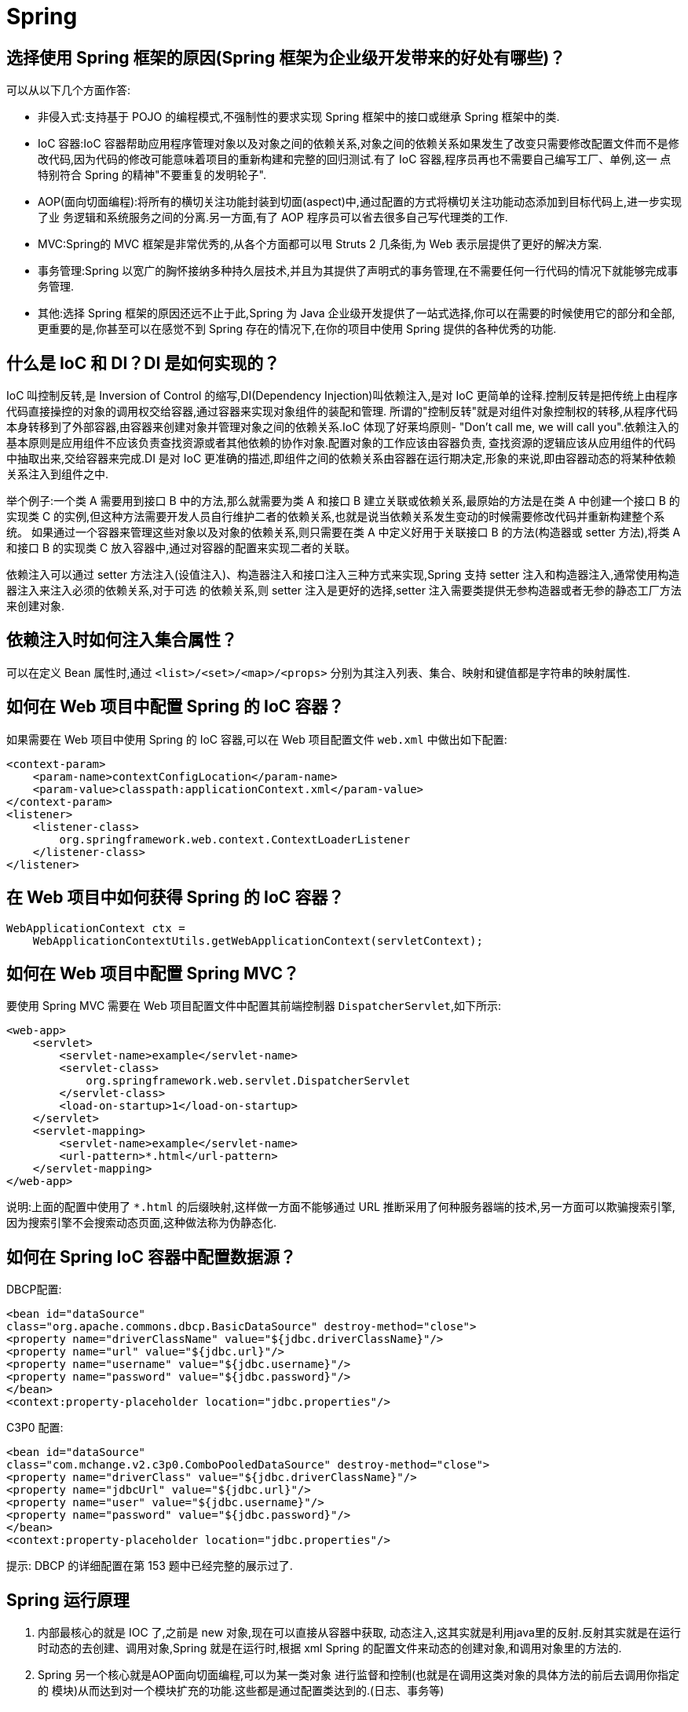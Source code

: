 [[java-framework-spring-spring]]
= Spring

[[java-framework-spring-1]]
== 选择使用 Spring 框架的原因(Spring 框架为企业级开发带来的好处有哪些)？

可以从以下几个方面作答:

* 非侵入式:支持基于 POJO 的编程模式,不强制性的要求实现 Spring 框架中的接口或继承 Spring 框架中的类.
* IoC 容器:IoC 容器帮助应用程序管理对象以及对象之间的依赖关系,对象之间的依赖关系如果发生了改变只需要修改配置文件而不是修改代码,因为代码的修改可能意味着项目的重新构建和完整的回归测试.有了 IoC 容器,程序员再也不需要自己编写工厂、单例,这一
点特别符合 Spring 的精神"不要重复的发明轮子".
* AOP(面向切面编程):将所有的横切关注功能封装到切面(aspect)中,通过配置的方式将横切关注功能动态添加到目标代码上,进一步实现了业
务逻辑和系统服务之间的分离.另一方面,有了 AOP 程序员可以省去很多自己写代理类的工作.
* MVC:Spring的 MVC 框架是非常优秀的,从各个方面都可以甩 Struts 2 几条街,为 Web 表示层提供了更好的解决方案.
* 事务管理:Spring 以宽广的胸怀接纳多种持久层技术,并且为其提供了声明式的事务管理,在不需要任何一行代码的情况下就能够完成事务管理.
* 其他:选择 Spring 框架的原因还远不止于此,Spring 为 Java 企业级开发提供了一站式选择,你可以在需要的时候使用它的部分和全部,更重要的是,你甚至可以在感觉不到 Spring 存在的情况下,在你的项目中使用 Spring 提供的各种优秀的功能.

[[java-framework-spring-2]]
== 什么是 IoC 和 DI？DI 是如何实现的？

IoC 叫控制反转,是 Inversion of Control 的缩写,DI(Dependency Injection)叫依赖注入,是对 IoC 更简单的诠释.控制反转是把传统上由程序代码直接操控的对象的调用权交给容器,通过容器来实现对象组件的装配和管理.
所谓的"控制反转"就是对组件对象控制权的转移,从程序代码本身转移到了外部容器,由容器来创建对象并管理对象之间的依赖关系.IoC 体现了好莱坞原则- "Don’t call me, we will call you".依赖注入的基本原则是应用组件不应该负责查找资源或者其他依赖的协作对象.配置对象的工作应该由容器负责,
查找资源的逻辑应该从应用组件的代码中抽取出来,交给容器来完成.DI 是对 IoC 更准确的描述,即组件之间的依赖关系由容器在运行期决定,形象的来说,即由容器动态的将某种依赖关系注入到组件之中.

举个例子:一个类 A 需要用到接口 B 中的方法,那么就需要为类 A 和接口 B 建立关联或依赖关系,最原始的方法是在类 A 中创建一个接口 B 的实现类 C 的实例,但这种方法需要开发人员自行维护二者的依赖关系,也就是说当依赖关系发生变动的时候需要修改代码并重新构建整个系统。
如果通过一个容器来管理这些对象以及对象的依赖关系,则只需要在类 A 中定义好用于关联接口 B 的方法(构造器或 setter 方法),将类 A 和接口 B 的实现类 C 放入容器中,通过对容器的配置来实现二者的关联。

依赖注入可以通过 setter 方法注入(设值注入)、构造器注入和接口注入三种方式来实现,Spring 支持 setter 注入和构造器注入,通常使用构造器注入来注入必须的依赖关系,对于可选
的依赖关系,则 setter 注入是更好的选择,setter 注入需要类提供无参构造器或者无参的静态工厂方法来创建对象.

[[java-framework-spring-3]]
== 依赖注入时如何注入集合属性？

可以在定义 Bean 属性时,通过 `<list>/<set>/<map>/<props>` 分别为其注入列表、集合、映射和键值都是字符串的映射属性.

[[java-framework-spring-11]]
== 如何在 Web 项目中配置 Spring 的 IoC 容器？

如果需要在 Web 项目中使用 Spring 的 IoC 容器,可以在 Web 项目配置文件 `web.xml` 中做出如下配置:

[source,xml]
----
<context-param>
    <param-name>contextConfigLocation</param-name>
    <param-value>classpath:applicationContext.xml</param-value>
</context-param>
<listener>
    <listener-class>
        org.springframework.web.context.ContextLoaderListener
    </listener-class>
</listener>
----

[[java-framework-spring-12]]
== 在 Web 项目中如何获得 Spring 的 IoC 容器？

[source,java]
----
WebApplicationContext ctx =
    WebApplicationContextUtils.getWebApplicationContext(servletContext);
----

[[java-framework-spring-13]]
== 如何在 Web 项目中配置 Spring MVC？

要使用 Spring MVC 需要在 Web 项目配置文件中配置其前端控制器 `DispatcherServlet`,如下所示:

[source,xml]
----
<web-app>
    <servlet>
        <servlet-name>example</servlet-name>
        <servlet-class>
            org.springframework.web.servlet.DispatcherServlet
        </servlet-class>
        <load-on-startup>1</load-on-startup>
    </servlet>
    <servlet-mapping>
        <servlet-name>example</servlet-name>
        <url-pattern>*.html</url-pattern>
    </servlet-mapping>
</web-app>

----

说明:上面的配置中使用了 `*.html` 的后缀映射,这样做一方面不能够通过 URL 推断采用了何种服务器端的技术,另一方面可以欺骗搜索引擎,因为搜索引擎不会搜索动态页面,这种做法称为伪静态化.

[[java-framework-spring-14]]
== 如何在 Spring IoC 容器中配置数据源？

DBCP配置:

[source,xml]
----
<bean id="dataSource"
class="org.apache.commons.dbcp.BasicDataSource" destroy-method="close">
<property name="driverClassName" value="${jdbc.driverClassName}"/>
<property name="url" value="${jdbc.url}"/>
<property name="username" value="${jdbc.username}"/>
<property name="password" value="${jdbc.password}"/>
</bean>
<context:property-placeholder location="jdbc.properties"/>
----

C3P0 配置:

[source,xml]
----
<bean id="dataSource"
class="com.mchange.v2.c3p0.ComboPooledDataSource" destroy-method="close">
<property name="driverClass" value="${jdbc.driverClassName}"/>
<property name="jdbcUrl" value="${jdbc.url}"/>
<property name="user" value="${jdbc.username}"/>
<property name="password" value="${jdbc.password}"/>
</bean>
<context:property-placeholder location="jdbc.properties"/>
----


提示: DBCP 的详细配置在第 153 题中已经完整的展示过了.


[[java-framework-spring-21]]
== Spring 运行原理

. 内部最核心的就是 IOC 了,之前是 new 对象,现在可以直接从容器中获取, 动态注入,这其实就是利用java里的反射.反射其实就是在运行时动态的去创建、调用对象,Spring 就是在运行时,根据 xml Spring 的配置文件来动态的创建对象,和调用对象里的方法的.
. Spring 另一个核心就是AOP面向切面编程,可以为某一类对象 进行监督和控制(也就是在调用这类对象的具体方法的前后去调用你指定的 模块)从而达到对一个模块扩充的功能.这些都是通过配置类达到的.(日志、事务等)
. Spring 目的:就是让对象与对象(模块与模块)之间的关系没有通过代码来关联,都是通过配置类说明 管理的(Spring 根据这些配置 内部通过反射去动态的组装对象)要记住:Spring 是一个容器,凡是在容器里的对象才会有Spring所提供的这些服务和功能.
. Spring 里用的最经典设计模式:模板方法模式.(有兴趣同学可以了解一下) 、核心容器组件是 BeanFactory,它是工厂模式的实现.BeanFactory 使用控制反转(IOC)模式将应用程序的配置和依赖性规范与实际的应用程序代码分开.

[[java-framework-spring-22]]
== Spring MVC 的工作原理是怎样的？

image::{oss-images}/guide-5.jpg[]

. 客户端的所有请求都交给前端控制器 `DispatcherServlet` 来处理,它会负责调用系统的其他模块来真正处理用户的请求.
. DispatcherServlet 收到请求后,将根据请求的信息(包括 URL、HTTP 协议方法、请求头、请求参数、Cookie 等)以及 `HandlerMapping` 的配置找到处理该请求的 Handler(任何一个对象都可以作为请求的 Handler).
. 在这个地方 Spring 会通过 `HandlerAdapter` 对该处理器进行封装.
. `HandlerAdapter` 是一个适配器,它用统一的接口对各种 Handler 中的方法进行调用.
. Handler 完成对用户请求的处理后,会返回一个 `ModelAndView` 对象给 `DispatcherServlet`,`ModelAndView` 顾名思义,包含了数据模型以及相应的视图的信息.
. `ModelAndView` 的视图是逻辑视图,`DispatcherServlet` 还要借助 `ViewResolver` 完成从逻辑视图到真实视图对象的解析工作.
. 当得到真正的视图对象后,DispatcherServlet 会利用视图对象对模型数据进行渲染.
. 客户端得到响应,可能是一个普通的 HTML 页面,也可以是 XML 或 JSON 字符串,还可以是一张图片或者一个PDF文件.

[[java-framework-spring-23]]
== Spring IoC 容器配置 Bean 的方式？

* 基于 XML 文件进行配置.
* 基于注解进行配置.
* 基于 Java 程序进行配置(Spring 3+)

[source,java]
----
package com.jackfrued.bean;
import org.springframework.beans.factory.annotation.Autowired;
import org.springframework.stereotype.Component;

@Component
public class Person {
    private String name;
    private int age;
    @Autowired
    private Car car;
    public Person(String name, int age) {
        this.name = name;
        this.age = age;
    }
    public void setCar(Car car) {
        this.car = car;
    }
    @Override
    public String toString() {
        return "Person [name=" + name + ", age=" + age + ", car=" + car + "]";
    }
}


@Component
public class Car {
    private String brand;
    private int maxSpeed;
    public Car(String brand, int maxSpeed) {
        this.brand = brand;
        this.maxSpeed = maxSpeed;
    }
    @Override
    public String toString() {
        return "Car [brand=" + brand + ", maxSpeed=" + maxSpeed + "]";
    }
}


@Configuration
public class AppConfig {
    @Bean
    public Car car() {
        return new Car("Benz", 320);
    }
    @Bean
    public Person person() {
        return new Person("骆昊", 34);
    }
}

class Test {
    public static void main(String[] args) {
        // TWR (Java 7+)
        try(ConfigurableApplicationContext factory = new AnnotationConfigApplicationContext(AppConfig.class)) {
            Person person = factory.getBean(Person.class);
            System.out.println(person);
        }
    }
}
----

[[java-framework-spring-24]]
== 阐述 Spring 框架中 Bean 的生命周期？

. Spring IoC 容器找到关于 Bean 的定义并实例化该 Bean.
. Spring IoC 容器对 Bean 进行依赖注入.
. 如果 Bean 实现了 `BeanNameAware` 接口,则将该 Bean 的 id 传给 `setBeanName` 方法.
. 如果 Bean 实现了 `BeanFactoryAware` 接口,则将 BeanFactory 对象传给 `setBeanFactory` 方法.
. 如果 Bean 实现了 `BeanPostProcessor` 接口,则调用其 `postProcessBeforeInitialization` 方法.
. 调用初始化方法，进行初始化， 初始化方法是通过 `init-method` 来指定的.
. 如果 Bean 实现了 `InitializingBean` 接口,则调用其 `afterPropertySet` 方法.
. 如果有和 Bean 关联的 `BeanPostProcessors` 对象,则这些对象的 `postProcessAfterInitialization` 方法被调用.
. 当销毁 Bean 实例时,如果 Bean 实现了 `DisposableBean` 接口,则调用其 `destroy` 方法.

有关 bean 对象的补充

. 在构建 IOC 容器时就已经创建了配置文件中的所声明的 bean 对象
. Bean 对象默认情况下是单例的,多次调用 `getBean()` 获取 bean 对象时是同一个 bean 对象
. 若将 `scope=”prototy”` 则在每次调用 `getbean()` 方法获取 bean 对象时 每次都是一个新的对象.
. 通过 spring 的 Ioc 容器创建实例对象,其中依赖注入是 IOC 的一种典型实现方式,Spring 框架支持构造方法注入和 set 方法注入,不支持接口注入,因为会存在耦合性

[[java-framework-spring-25]]
== Spring 中如何使用注解来配置 Bean？有哪些相关的注解？

首先需要在 Spring 配置文件中增加如下配置:

[source,xml]
----
<context:component-scan base-package="org.example"/>
----

然后可以用 `@Component`、`@Controller`、`@Service`、`@Repository` 注解来标注需要由 Spring IoC 容器进行对象托管的类.这几个注解没有本质区别,只不过 `@Controller` 通常用于控制器,`@Service` 通常用于业务逻辑类,`@Repository` 通常用于仓储类(例如我们的DAO实现类),普通的类用 `@Component` 来标注.

[[java-framework-spring-26]]
== Spring 中 Bean 的作用域有哪些？

在 Spring 的早期版本中,仅有两个作用域: singleton 和 prototype,前者表示 Bean 以单例的方式存在;后者表示每次从容器中调用 Bean 时,都会返回一个新的实例,prototype 通常翻译为原型.
补充:设计模式中的创建型模式中也有一个原型模式,原型模式也是一个常用的模式,例如做一个室内设计软件,所有的素材都在工具箱中,而每次从工具箱中取出的都是素材对象的一个原型,可以通过对象克隆来实现原型模式.

Spring 2.x 中针对 `WebApplicationContext` 新增了 3 个作用域,分别是:request(每次 HTTP 请求都会创建一个新的 Bean)、session(同一个 HttpSession 共享同一个Bean,不同的 HttpSession 使用不同的 Bean)和 globalSession(同一个全局 Session 共享一个 Bean).

说明:单例模式和原型模式都是重要的设计模式.一般情况下,无状态或状态不可变的类适合使用单例模式.在传统开发中,由于 DAO 持有 `Connection` 这个非线程安全对象因而没有使用单例模式;但在 Spring 环境下,所有 DAO 类对可以采用单例模式,因为 Spring 利用 AOP 和 Java API 中的 ThreadLocal 对非线程安全的对象进行了特殊处理.
ThreadLocal 为解决多线程程序的并发问题提供了一种新的思路.`ThreadLocal`,顾名思义是线程的一个本地化对象,当工作于多线程中的对象使用 `ThreadLocal` 维护变量时,`ThreadLocal` 为每个使用该变量的线程分配一个独立的变量副本,所以每一个线程都可以独立的改变自己的副本,而不影响其他线程所对应的副本.从线程的角度看,这个变量就像是线程的本地变量.

ThreadLocal 类非常简单好用,只有四个方法,能用上的也就是下面三个方法:

* void set(T value):设置当前线程的线程局部变量的值.
* T get():获得当前线程所对应的线程局部变量的值.
* void remove():删除当前线程中线程局部变量的值.

`ThreadLocal` 是如何做到为每一个线程维护一份独立的变量副本的呢？在 `ThreadLocal` 类中有一个 Map,键为线程对象,值是其线程对应的变量的副本,自己要模拟实现一个 `ThreadLocal` 类其实并不困难,代码如下所示:

[source,java]
----
import java.util.Collections;
import java.util.HashMap;
import java.util.Map;
public class MyThreadLocal<T> {
    private Map<Thread, T> map = Collections.synchronizedMap(new HashMap<Thread, T>());
    public void set(T newValue) {
        map.put(Thread.currentThread(), newValue);
    }
    public T get() {
        return map.get(Thread.currentThread());
    }
    public void remove() {
        map.remove(Thread.currentThread());
    }
}
----

[[java-framework-spring-27]]
== Spring 中自动装配的方式有哪些？

* no:不进行自动装配,手动设置 Bean 的依赖关系.
* byName:根据 Bean 的名字进行自动装配.
* byType:根据 Bean 的类型进行自动装配.
* constructor:类似于 byType,不过是应用于构造器的参数,如果正好有一个 Bean 与构造器的参数类型相同则可以自动装配,否则会导致错误.
* autodetect:如果有默认的构造器,则通过 constructor 的方式进行自动装配,否则使用 byType 的方式进行自动装配.

说明:自动装配没有自定义装配方式那么精确,而且不能自动装配简单属性(基本类型、字符串等),在使用时应注意.

[[java-framework-spring-28]]
== Spring 中的自动装配有哪些限制？

* 如果使用了构造器注入或者 setter 注入,那么将覆盖自动装配的依赖关系.
* 基本数据类型的值、字符串字面量、类字面量无法使用自动装配来注入.
* 优先考虑使用显式的装配来进行更精确的依赖注入而不是使用自动装配.


[[java-framework-spring-31]]
== 解释一下什么叫 AOP(面向切面编程)？

AOP(Aspect-Oriented Programming)指一种程序设计范型,该范型以一种称为切面(aspect)的语言构造为基础,切面是一种新的模块化机制,用来描述分散在对象、类或方法中的横切关注点(crosscutting concern).

[[java-framework-spring-32]]
== 你是如何理解"横切关注"这个概念的？

"横切关注"是会影响到整个应用程序的关注功能,它跟正常的业务逻辑是正交的,没有必然的联系,但是几乎所有的业务逻辑都会涉及到这些关注功能.通常,事务、日志、安全性等关注就是应用中的横切关注功能.

[[java-framework-spring-33]]
== 你如何理解 AOP 中的连接点(Joinpoint)、切点(Pointcut)、增强(Advice)、引介(Introduction)、织入(Weaving)、切面(Aspect)这些概念？

. 连接点(Joinpoint):程序执行的某个特定位置(如:某个方法调用前、调用后,方法抛出异常后).一个类或一段程序代码拥有一些具有边界性质的特定点,这些代码中的特定点就是连接点.Spring 仅支持方法的连接点.
. 切点(Pointcut):如果连接点相当于数据中的记录,那么切点相当于查询条件,一个切点可以匹配多个连接点.Spring AOP 的规则解析引擎负责解析切点所设定的查询条件,找到对应的连接点.
. 增强(Advice):增强是织入到目标类连接点上的一段程序代码.Spring 提供的增强接口都是带方位名的,如:BeforeAdvice、AfterReturningAdvice、ThrowsAdvice 等.很多资料上将增强译为“通知”,这明显是个词不达意的翻译,让很多程序员困惑了许久.
+
说明: Advice 在国内的很多书面资料中都被翻译成"通知",但是很显然这个翻译无法表达其本质,有少量的读物上将这个词翻译为"增强",这个翻译是对 Advice 较为准确的诠释,我们通过 AOP 将横切关注功能加到原有的业务逻辑上,这就是对原有业务逻辑的一种增强,这种增强可以是前置增强、后置增强、返回后增强、抛异常时增强和包围型增强.
. 引介(Introduction):引介是一种特殊的增强,它为类添加一些属性和方法.这样,即使一个业务类原本没有实现某个接口,通过引介功能,可以动态的未该业务类添加接口的实现逻辑,让业务类成为这个接口的实现类.
. 织入(Weaving):织入是将增强添加到目标类具体连接点上的过程,AOP 有三种织入方式:

* 编译期织入:需要特殊的 Java 编译期(例如 AspectJ 的ajc);
* 装载期织入:要求使用特殊的类加载器,在装载类的时候对类进行增强;
* 运行时织入:在运行时为目标类生成代理实现增强.

Spring 采用了动态代理的方式实现了运行时织入,而 AspectJ 采用了编译期织入和装载期织入的方式.

切面(Aspect):切面是由切点和增强(引介)组成的,它包括了对横切关注功能的定义,也包括了对连接点的定义.

补充:代理模式是 GoF 提出的 23 种设计模式中最为经典的模式之一,代理模式是对象的结构模式,它给某一个对象提供一个代理对象,并由代理对象控制对原对象的引用.简单的说,代理对象可以完成比原对象更多的职责,当需要为原对象添加横切关注功能时,
就可以使用原对象的代理对象.我们在打开 Office 系列的 Word 文档时,如果文档中有插图,当文档刚加载时,文档中的插图都只是一个虚框占位符,等用户真正翻到某页要查看该图片时,才会真正加载这张图,这其实就是对代理模式的使用,代替真正图片的虚框就是一个虚拟代理;Hibernate的load方法也是返回一个虚拟代理对象,等用户真正需要访问对象的属性时,才向数据库发出SQL语句获得真实对象.

下面用一个找枪手代考的例子演示代理模式的使用:

[source,java]
----
/*
* 参考人员接口
* @author
*
*/
public interface Candidate {
    /**
* 答题
*/
    public void answerTheQuestions();
}
/**
* 懒学生
* @author 骆昊
*
*/
public class LazyStudent implements Candidate {
    private String name; // 姓名
    public LazyStudent(String name) {
        this.name = name;
    }
    @Override
    public void answerTheQuestions() {
        // 懒学生只能写出自己的名字不会答题
        System.out.println("姓名: " + name);
    }
}
/**
* 枪手
* @author 骆昊
*
*/
public class Gunman implements Candidate {
    private Candidate target; // 被代理对象
    public Gunman(Candidate target) {
        this.target = target;
    }
    @Override
    public void answerTheQuestions() {
        // 枪手要写上代考的学生的姓名
        target.answerTheQuestions();
        // 枪手要帮助懒学生答题并交卷
        System.out.println("奋笔疾书正确答案");
        System.out.println("交卷");
    }
}
public static void main(String[] args) {
    Candidate c = new Gunman(new LazyStudent("王小二"));
    c.answerTheQuestions();
}
}

----



说明:从 JDK 1.3 开始,Java 提供了动态代理技术,允许开发者在运行时创建接口的代理实例,主要包括 `Proxy` 类和 `InvocationHandler` 接口.下面的例子使用动态代理为 `ArrayList` 编写一个代理,在添加和删除元素时,
在控制台打印添加或删除的元素以及 `ArrayList` 的大小:

[source,java]
----
import java.lang.reflect.InvocationHandler;
import java.lang.reflect.Method;
import java.util.List;
public class ListProxy<T> implements InvocationHandler {
    private List<T> target;
    public ListProxy(List<T> target) {
        this.target = target;
    }
    @Override
    public Object invoke(Object proxy, Method method, Object[] args)
        throws Throwable {
        Object retVal = null;
        System.out.println("[" + method.getName() + ": " + args[0] + "]");
        retVal = method.invoke(target, args);
        System.out.println("[size=" + target.size() + "]");
        return retVal;
    }
}
import java.lang.reflect.Proxy;
import java.util.ArrayList;
import java.util.List;
public class ProxyTest2 {
    @SuppressWarnings("unchecked")
    public static void main(String[] args) {
        List<String> list = new ArrayList<String>();
        Class<?> clazz = list.getClass();
        ListProxy<String> myProxy = new ListProxy<String>(list);
        List<String> newList = (List<String>)
            Proxy.newProxyInstance(clazz.getClassLoader(),
                                   clazz.getInterfaces(), myProxy);
        newList.add("apple");
        newList.add("banana");
        newList.add("orange");
        newList.remove("banana");
    }
}
----


[NOTE]
====
使用 Java 的动态代理有一个局限性就是代理的类必须要实现接口,虽然面向接口编程是每个优秀的 Java 程序都知道的规则,但现实往往不尽如人意,对于没有实现接口的类如何为其生成代理呢？继承！继承是最经典的扩展已有代码能力的手段,
虽然继承常常被初学者滥用,但继承也常常被进阶的程序员忽视.CGLib 采用非常底层的字节码生成技术,通过为一个类创建子类来生成代理,它弥补了 Java 动态代理的不足,因此 Spring 中动态代理和 CGLib 都是创建代理的重要手段,
对于实现了接口的类就用动态代理为其生成代理类,而没有实现接口的类就用 CGLib 通过继承的方式为其创建代理.
====

[[java-framework-spring-41]]
== Spring 支持的事务管理类型有哪些？你在项目中使用哪种方式？

Spring 支持编程式事务管理和声明式事务管理.许多 Spring 框架的用户选择声明式事务管理,因为这种方式和应用程序的关联较少,因此更加符合轻量级容器的概念.声明
式事务管理要优于编程式事务管理,尽管在灵活性方面它弱于编程式事务管理,因为编程式事务允许你通过代码控制业务.

事务分为全局事务和局部事务.全局事务由应用服务器管理,需要底层服务器 JTA 支持(如 WebLogic、WildFly 等).局部事务和底层采用的持久化方案有关,例如
使用 JDBC 进行持久化时,需要使用 Connetion 对象来操作事务;而采用 Hibernate 进行持久化时,需要使用 Session 对象来操作事务.


[[java-framework-spring-41-tbl]]
.事务管理器
|===
| 事务管理器实现类                    | 目标对象

| DataSourceTransactionManager        | 注入DataSource

| HibernateTransactionManager         | 注入SessionFactory

| JdoTransactionManager               | 管理 JDO 事务

| JtaTransactionManager               | 使用 JTA 管理事务

| PersistenceBrokerTransactionManager | 管理Apache的OJB事务
|===

Spring 提供了如下所示的事务管理器.

这些事务的父接口都是 `PlatformTransactionManager`.Spring 的事务管理机制是一种典型的策略模式,`PlatformTransactionManager` 代表事务管理接口,该接口
定义了三个方法,该接口并不知道底层如何管理事务,但是它的实现类必须提供 `getTransaction()` 方法(开启事务)、`commit()` 方法(提交事务)、`rollback()` 方法(回滚事务)的多态实现,
这样就可以用不同的实现类代表不同的事务管理策略.使用 JTA 全局事务策略时,需要底层应用服务器支持,而不同的应用服务器所提供的 JTA 全局事务可能存在细节上的差
异,因此实际配置全局事务管理器是可能需要使用 `JtaTransactionManager` 的子类,如: `WebLogicJtaTransactionManager`(Oracle 的 WebLogic 服
务器提供)、`UowJtaTransactionManager`(IBM 的 WebSphere 服务器提供)等.

Spring 提供了两种方式来管理事务：编程式事务和声明式事务。

1. 编程式事务：

* 编程式事务是通过编写代码来管理事务的方式。
* 在编程式事务中，开发人员直接使用事务管理器和事务定义对象，并在代码中显式地开启、提交或回滚事务。
* 编程式事务提供了最大的灵活性和控制权，适用于复杂的事务场景，但也使代码变得冗长和复杂。

2. 声明式事务：

* 声明式事务是通过在方法或类级别上使用注解或XML配置的方式来管理事务。
* 在声明式事务中，开发人员只需在目标方法或类上添加注解（如@Transactional），或者使用XML配置来定义事务的属性和行为。
* Spring的事务管理器会根据注解或配置，自动在方法调用之前开启事务，在方法执行完成后根据方法执行结果来提交或回滚事务。
* 声明式事务更加方便，减少了开发人员与事务管理代码的直接交互，提高了代码的可读性和维护性。

编程式事务和声明式事务各有优势，根据具体的项目需求选择合适的事务管理方式。通常来说，简单、标准的业务场景可以选择声明式事务，而复杂、特殊的事务场景可以选择编程式事务。在实际开发中，也可以根据具体的需求，在不同层次或方法中混合使用这两种事务管理方式。

== Spring 事务传播机制和隔离级别

事务的传播性一般用在事务嵌套的场景，比如一个事务方法里调用了另外一个事务方法。那么两个方法是作为各自独立的方法提交还是内层的事务合并到外层的事务一起提交。这就需要
Spring 的事务传播机制来确定如何执行

Spring 事务管理是基于 AOP 的，它提供了多种事务传播机制和隔离级别的选项。

|===
| 属性  | 描述

| REQUIRED
| 如果当前存在事务，则加入该事务，如果不存在事务，则新建一个事务。

| SUPPORTS
| 如果当前存在事务，则加入该事务，如果不存在事务，则以非事务方式执行。

| MANDATORY
| 如果当前存在事务，则加入该事务，如果不存在事务，则抛出异常。

| REQUIRES_NEW
| 每次都新建一个事务，并挂起当前事务。

| NOT_SUPPORTED
| 以非事务方式执行操作，如果当前存在事务，则挂起该事务。
|===

隔离级别定义了事务之间的隔离程度，常见的隔离级别包括：

|===
| 隔离级别 | 描述

| DEFAULT
| 使用数据库的默认隔离级别

| READ_UNCOMMITTED
| 最低隔离级别，允许读取未提交的数据，可能导致脏读、不可重复读和幻读问题。

| READ_COMMITTED
| 允许读取已提交的数据，但可能导致不可重复读和幻读问题

| REPEATABLE_READ
| 确保同一事务中多次读取的数据是一致的，但可能导致幻读问题

| SERIALIZABLE
| 最高隔离级别，确保事务串行执行，避免了所有并发问题。
|===

[[java-framework-spring-42]]
== 如何配置配置事务增强？

[source,xml]
----
<?xml version="1.0" encoding="UTF-8"?>
<beans xmlns="http://www.springframework.org/schema/beans"
       xmlns:xsi="http://www.w3.org/2001/XMLSchema-instance"
       xmlns:aop="http://www.springframework.org/schema/aop"
       xmlns:tx="http://www.springframework.org/schema/tx"
       xsi:schemaLocation="
                           http://www.springframework.org/schema/beans
                           http://www.springframework.org/schema/beans/spring-beans.xsd
                           http://www.springframework.org/schema/tx
                           http://www.springframework.org/schema/tx/spring-tx.xsd
                           http://www.springframework.org/schema/aop
                           http://www.springframework.org/schema/aop/spring-aop.xsd">
    <!-- this is the service object that we want to make transactional -->
    <bean id="fooService" class="x.y.service.DefaultFooService"/>
    <!-- the transactional advice -->
    <tx:advice id="txAdvice" transaction-manager="txManager">
        <!-- the transactional semantics... -->
        <tx:attributes>
            <!-- all methods starting with 'get' are read-only -->
            <tx:method name="get*" read-only="true"/>
            <!-- other methods use the default transaction settings (see below) -->
            <tx:method name="*"/>
        </tx:attributes>
    </tx:advice>
    <!-- ensure that the above transactional advice runs for any execution
of an operation defined by the FooService interface -->
    <aop:config>
        <aop:pointcut id="fooServiceOperation"
                      expression="execution(* x.y.service.FooService.*(..))"/>
        <aop:advisor advice-ref="txAdvice" pointcut-ref="fooServiceOperation"/>
    </aop:config>
    <!-- don't forget the DataSource -->
    <bean id="dataSource" class="org.apache.commons.dbcp.BasicDataSource"
          destroy-method="close">
        <property name="driverClassName" value="oracle.jdbc.driver.OracleDriver"/>
        <property name="url" value="jdbc:oracle:thin:@localhost:1521:orcl"/>
        <property name="username" value="scott"/>
        <property name="password" value="tiger"/>
    </bean>
    <!-- similarly, don't forget the PlatformTransactionManager -->
    <bean id="txManager" class="org.springframework.jdbc.datasource.DataSourceTransactionManager">
        <property name="dataSource" ref="dataSource"/>
    </bean>
    <!-- other <bean/> definitions here -->
</beans>
----

[[java-framework-spring-51]]
== 简单说一下 SpringMVC 几个常用注解

[[java-framework-spring-4-tbl]]
.常用注解
|===
| 注解                     | 说明

| @Controller              | 定义控制器

| @RequestMapping          | 注解将 URL 映射到整个类或特定的处理方法上,还可以指定匹配方法

| @PathVariable            | 注解方法参数并将其绑定到 URI 模板变量的值上

| @RequestParam            | 将请求的参数绑定到方法中的参数上(required=false)

| @ResponseBody            | 将返回类型直接输入到 HTTP response body 中.输出 JSON 格式的数据时用

| @ModelAttribute          | 作用添加一个或多个模型属性(model attributes)

| @requestBody;@HttpEntity |
|===

[[java-framework-spring-52]]
== SpringMVC 与 Struts2 区别

. Spring MVC 的入口是 Servlet, 而 Struts2 是 Filter
. Spring MVC 会稍微比 Struts2 快些. Spring MVC 是基于方法设计, 而 Sturts2 是基于类, 每次发一次请求都会实例一个 Action.
. Spring MVC 使用更加简洁, 开发效率Spring MVC比struts2高: 支持JSR303, 处理 ajax 的请求更方便
. Struts2 的 OGNL 表达式使页面的开发效率相比 Spring MVC 更高些.

[[java-framework-spring-61]]
== Spring 循环依赖问题

常见问法:

* 请解释一下 spring 中的三级缓存
* 三级缓存分别是什么?三个 Map 有什么异同?
* 什么是循环依赖?请你谈谈?看过 spring 源码吗?
* 如何检测是否存在循环依赖?实际开发中见过循环依赖的异常吗?
* 多例的情况下,循环依赖问题为什么无法解决?

三级缓存


|===
|  | 对象名 | 类型 | 含义

|缓存 |singletonObjects | ConcurrentHashMap | 存放已经经历了完整生命周期的 Bean 对象

|缓存 | earlySingletonObjects | HashMap | 存放早期暴露出来的 Bean 对象，Bean 的生命周期未结束（属性还未填充完)

|缓存 | singletonFactories | HashMap | 存放可以生成 Bean 的工厂
|===


. Spring 创建 bean 主要分为两个步骤，创建原始 bean 对象，接着去填充对象属性和初始化。
. 每次创建 bean 之前，我们都会从缓存中查下有没有该 bean，因为是单例，只能有一个。
. 当创建 A 的原始对象后，并把它放到三级缓存中，接下来就该填充对象属性了，这时候发现依赖了B，接着就
又去创建 B，同样的流程，创建完 B 填充属性时又发现它依赖了 A 又是同样的流程，不同的是：这时候可以在三级
缓存中查到刚放进去的原始对象 A。
所以不需要继续创建，用它注入 B，完成 B 的创建既然 B 创建好了，所以 A 就可以完成填充属性的步骤了，接
着执行剩下的逻辑，闭环完成。

Spring 解决循环依赖依靠的是 Bean 的"中间态"这个概念，而这个中间态指的是已经实例化但还没初始化的状态—>
半成品。实例化的过程又是通过构造器创建的，如果 A 还没创建好出来怎么可能提前曝光，所以构造器的循环依赖
无法解决。

=== 为什么构造器注入属性无法解决循环依赖问题?

由于 spring 中的 bean 的创建过程为先实例化 再初始化(在进行对象实例化的过程中不必赋值)将实例化好的对
象暴露出去,供其他对象调用,然而使用构造器注入,必须要使用构造器完成对象的初始化的操作,就会陷入死循环的
状态。

=== 一级缓存能不能解决循环依赖问题?

不能

在三个级别的缓存中存储的对象是有区别的 一级缓存为完全实例化且初始化的对象 二级缓存实例化但未初
始化对象 如果只有一级缓存,如果是并发操作下,就有可能取到实例化但未初始化的对象,就会出现问题

=== 二级缓存能不能解决循环依赖问题?

理论上二级缓存可以解决循环依赖问题,但是需要注意,为什么需要在三级缓存中存储匿名内部类
(ObjectFactory),原因在于需要创建代理对象 eg:现有 A 类,需要生成代理对象 A 是否需要进行实例化(需要) 在三
级缓存中存放的是生成具体对象的一个匿名内部类,该类可能是代理类也可能是普通的对象,而使用三级缓存可以保
证无论是否需要是代理对象,都可以保证使用的是同一个对象,而不会出现,一会儿使用普通 bean 一会儿使用代理类



